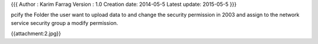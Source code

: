 {{{
Author       : Karim Farrag
Version      : 1.0
Creation date: 2014-05-5
Latest update: 2015-05-5
}}}

pcify the Folder the user want to upload data to and change the security permission  in 2003 and assign to the network service security group a modify permission.

{{attachment:2.jpg}}
